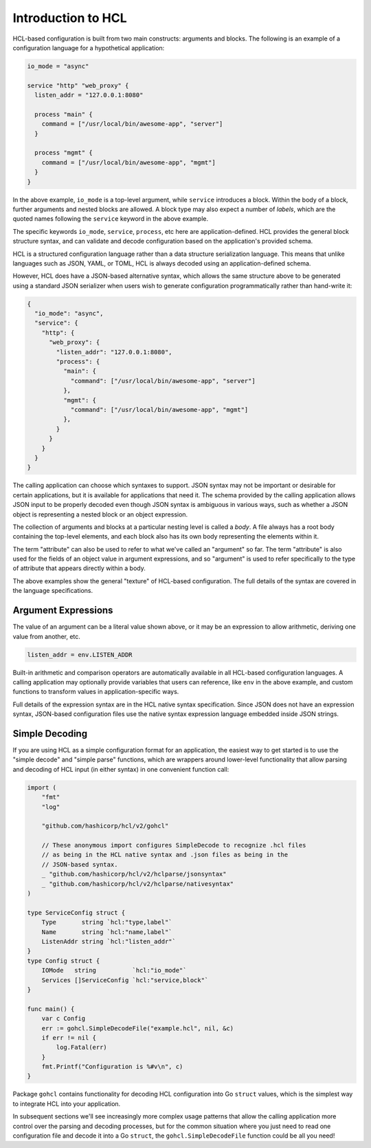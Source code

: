 .. _intro:

Introduction to HCL
===================

HCL-based configuration is built from two main constructs: arguments and
blocks. The following is an example of a configuration language for a
hypothetical application:

.. code-block:: hcl

  io_mode = "async"

  service "http" "web_proxy" {
    listen_addr = "127.0.0.1:8080"

    process "main" {
      command = ["/usr/local/bin/awesome-app", "server"]
    }

    process "mgmt" {
      command = ["/usr/local/bin/awesome-app", "mgmt"]
    }
  }

In the above example, ``io_mode`` is a top-level argument, while ``service``
introduces a block. Within the body of a block, further arguments and nested
blocks are allowed. A block type may also expect a number of *labels*, which
are the quoted names following the ``service`` keyword in the above example.

The specific keywords ``io_mode``, ``service``, ``process``, etc here are
application-defined. HCL provides the general block structure syntax, and
can validate and decode configuration based on the application's provided
schema.

HCL is a structured configuration language rather than a data structure
serialization language. This means that unlike languages such as JSON, YAML,
or TOML, HCL is always decoded using an application-defined schema.

However, HCL does have a JSON-based alternative syntax, which allows the same
structure above to be generated using a standard JSON serializer when users
wish to generate configuration programmatically rather than hand-write it:

.. code-block:: json

  {
    "io_mode": "async",
    "service": {
      "http": {
        "web_proxy": {
          "listen_addr": "127.0.0.1:8080",
          "process": {
            "main": {
              "command": ["/usr/local/bin/awesome-app", "server"]
            },
            "mgmt": {
              "command": ["/usr/local/bin/awesome-app", "mgmt"]
            },
          }
        }
      }
    }
  }

The calling application can choose which syntaxes to support. JSON syntax may
not be important or desirable for certain applications, but it is available for
applications that need it. The schema provided by the calling application
allows JSON input to be properly decoded even though JSON syntax is ambiguous
in various ways, such as whether a JSON object is representing a nested block
or an object expression.

The collection of arguments and blocks at a particular nesting level is called
a *body*. A file always has a root body containing the top-level elements,
and each block also has its own body representing the elements within it.

The term "attribute" can also be used to refer to what we've called an
"argument" so far. The term "attribute" is also used for the fields of an
object value in argument expressions, and so "argument" is used to refer
specifically to the type of attribute that appears directly within a body.

The above examples show the general "texture" of HCL-based configuration. The
full details of the syntax are covered in the language specifications.

.. todo:: Once the language specification documents have settled into a
   final location, link them from above.

Argument Expressions
--------------------

The value of an argument can be a literal value shown above, or it may be an
expression to allow arithmetic, deriving one value from another, etc.

.. code-block:: hcl

  listen_addr = env.LISTEN_ADDR

Built-in arithmetic and comparison operators are automatically available in all
HCL-based configuration languages. A calling application may optionally
provide variables that users can reference, like ``env`` in the above example,
and custom functions to transform values in application-specific ways.

Full details of the expression syntax are in the HCL native syntax
specification. Since JSON does not have an expression syntax, JSON-based
configuration files use the native syntax expression language embedded inside
JSON strings.

.. todo:: Once the language specification documents have settled into a
   final location, link to the native syntax specification from above.

Simple Decoding
---------------

If you are using HCL as a simple configuration format for an application, the
easiest way to get started is to use the "simple decode" and "simple parse"
functions, which are wrappers around lower-level functionality that allow
parsing and decoding of HCL input (in either syntax) in one convenient
function call:

.. code-block:: go

    import (
        "fmt"
        "log"

        "github.com/hashicorp/hcl/v2/gohcl"

        // These anonymous import configures SimpleDecode to recognize .hcl files
        // as being in the HCL native syntax and .json files as being in the
        // JSON-based syntax.
        _ "github.com/hashicorp/hcl/v2/hclparse/jsonsyntax"
        _ "github.com/hashicorp/hcl/v2/hclparse/nativesyntax"
    )

    type ServiceConfig struct {
        Type       string `hcl:"type,label"`
        Name       string `hcl:"name,label"`
        ListenAddr string `hcl:"listen_addr"`
    }
    type Config struct {
        IOMode   string          `hcl:"io_mode"`
        Services []ServiceConfig `hcl:"service,block"`
    }

    func main() {
        var c Config
        err := gohcl.SimpleDecodeFile("example.hcl", nil, &c)
        if err != nil {
            log.Fatal(err)
        }
        fmt.Printf("Configuration is %#v\n", c)
    }

Package ``gohcl`` contains functionality for decoding HCL configuration into
Go ``struct`` values, which is the simplest way to integrate HCL into your
application.

In subsequent sections we'll see increasingly more complex usage patterns that
allow the calling application more control over the parsing and decoding
processes, but for the common situation where you just need to read one
configuration file and decode it into a Go ``struct``, the
``gohcl.SimpleDecodeFile`` function could be all you need!
